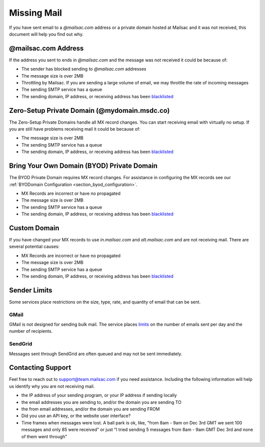 .. _doc_missingmail:

Missing Mail
============

If you have sent email to a *@mailsac.com* address or a private domain hosted
at Mailsac and it was not received, this document will help you find out why.

@mailsac.com Address
--------------------

If the address you sent to ends in *@mailsac.com* and the message was not
received it could be because of:

* The sender has blocked sending to *@mailsac.com* addresses
* The message size is over 2MB
* Throttling by Mailsac. If you are sending a large volume of email, we may
  throttle the rate of incoming messages
* The sending SMTP service has a queue
* The sending domain, IP address, or receiving address has been `blacklisted
  <https://mailsac.com/docs/api/#check-blacklist>`_

Zero-Setup Private Domain (@mydomain.msdc.co)
---------------------------------------------

The Zero-Setup Private Domains handle all MX record changes. You can start
receiving email with virtually no setup. If you are still have problems
receiving mail it could be because of:

* The message size is over 2MB
* The sending SMTP service has a queue
* The sending domain, IP address, or receiving address has been `blacklisted
  <https://mailsac.com/docs/api/#check-blacklist>`_

Bring Your Own Domain (BYOD) Private Domain
-------------------------------------------

The BYOD Private Domain requires MX record changes. For assistance in
configuring the MX records see our :ref:`BYODomain Configuration
<section_byod_configuration>`.

* MX Records are incorrect or have no propagated
* The message size is over 2MB
* The sending SMTP service has a queue
* The sending domain, IP address, or receiving address has been `blacklisted
  <https://mailsac.com/docs/api/#check-blacklist>`_

Custom Domain
-------------

If you have changed your MX records to use *in.mailsac.com* and
*alt.mailsac.com* and are not receiving mail. There are several potential
causes:

* MX Records are incorrect or have no propagated
* The message size is over 2MB
* The sending SMTP service has a queue
* The sending domain, IP address, or receiving address has been `blacklisted
  <https://mailsac.com/docs/api/#check-blacklist>`_

Sender Limits
-------------
Some services place restrictions on the size, type, rate, and quantity of
email that can be sent.

GMail
^^^^^
GMail is not designed for sending bulk mail. The service places `limits 
<https://support.google.com/mail/answer/22839?hl=en>`_ on the number of
emails sent per day and the number of recipients.

SendGrid
^^^^^^^^
Messages sent through SendGrid are often queued and may not be sent 
immediately.

Contacting Support
------------------

Feel free to reach out to support@team.mailsac.com if you need assistance.
Including the following information will help us identify why you are not
receiving mail.

* the IP address of your sending program, or your IP address if sending locally
* the email addresses you are sending to, and/or the domain you are sending TO
* the from email addresses, and/or the domain you are sending FROM
* Did you use an API key, or the website user interface?
* Time frames when messages were lost. A ball park is ok, like,
  "from 8am - 9am on Dec 3rd GMT we sent 100 messages and only 85 were received"
  or just "I tried sending 5 messages from 8am - 9am GMT Dec 3rd and none of
  them went through"